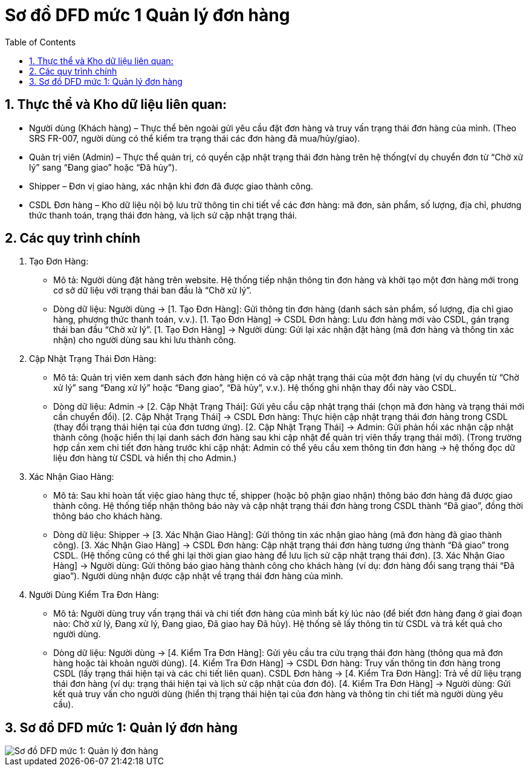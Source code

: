 = Sơ đồ DFD mức 1 Quản lý đơn hàng
:sectnums:
:icons: font
:source-highlighter: coderay
:imagesdir: .
:toc:

== Thực thể và Kho dữ liệu liên quan:

* Người dùng (Khách hàng) – Thực thể bên ngoài gửi yêu cầu đặt đơn hàng và truy vấn trạng thái đơn hàng của mình. (Theo SRS FR-007, người dùng có thể kiểm tra trạng thái các đơn hàng đã mua/hủy/giao​
).

* Quản trị viên (Admin) – Thực thể quản trị, có quyền cập nhật trạng thái đơn hàng trên hệ thống​
(ví dụ chuyển đơn từ “Chờ xử lý” sang “Đang giao” hoặc “Đã hủy”).

* Shipper – Đơn vị giao hàng, xác nhận khi đơn đã được giao thành công​.

* CSDL Đơn hàng – Kho dữ liệu nội bộ lưu trữ thông tin chi tiết về các đơn hàng: mã đơn, sản phẩm, số lượng, địa chỉ, phương thức thanh toán, trạng thái đơn hàng, và lịch sử cập nhật trạng thái.

== Các quy trình chính

. Tạo Đơn Hàng:

    * Mô tả: Người dùng đặt hàng trên website. Hệ thống tiếp nhận thông tin đơn hàng và khởi tạo một đơn hàng mới trong cơ sở dữ liệu với trạng thái ban đầu là “Chờ xử lý”.
    * Dòng dữ liệu:
        Người dùng → [1. Tạo Đơn Hàng]: Gửi thông tin đơn hàng (danh sách sản phẩm, số lượng, địa chỉ giao hàng, phương thức thanh toán, v.v.).
        [1. Tạo Đơn Hàng] → CSDL Đơn hàng: Lưu đơn hàng mới vào CSDL, gán trạng thái ban đầu “Chờ xử lý”.
        [1. Tạo Đơn Hàng] → Người dùng: Gửi lại xác nhận đặt hàng (mã đơn hàng và thông tin xác nhận) cho người dùng sau khi lưu thành công.

. Cập Nhật Trạng Thái Đơn Hàng:

    * Mô tả: Quản trị viên xem danh sách đơn hàng hiện có và cập nhật trạng thái của một đơn hàng (ví dụ chuyển từ “Chờ xử lý” sang “Đang xử lý” hoặc “Đang giao”, “Đã hủy”, v.v.). Hệ thống ghi nhận thay đổi này vào CSDL.
    * Dòng dữ liệu:
        Admin → [2. Cập Nhật Trạng Thái]: Gửi yêu cầu cập nhật trạng thái (chọn mã đơn hàng và trạng thái mới cần chuyển đổi).
        [2. Cập Nhật Trạng Thái] → CSDL Đơn hàng: Thực hiện cập nhật trạng thái đơn hàng trong CSDL (thay đổi trạng thái hiện tại của đơn tương ứng).
        [2. Cập Nhật Trạng Thái] → Admin: Gửi phản hồi xác nhận cập nhật thành công (hoặc hiển thị lại danh sách đơn hàng sau khi cập nhật để quản trị viên thấy trạng thái mới).
        (Trong trường hợp cần xem chi tiết đơn hàng trước khi cập nhật: Admin có thể yêu cầu xem thông tin đơn hàng → hệ thống đọc dữ liệu đơn hàng từ CSDL và hiển thị cho Admin.)

. Xác Nhận Giao Hàng:

    * Mô tả: Sau khi hoàn tất việc giao hàng thực tế, shipper (hoặc bộ phận giao nhận) thông báo đơn hàng đã được giao thành công. Hệ thống tiếp nhận thông báo này và cập nhật trạng thái đơn hàng trong CSDL thành “Đã giao”, đồng thời thông báo cho khách hàng.
    * Dòng dữ liệu:
        Shipper → [3. Xác Nhận Giao Hàng]: Gửi thông tin xác nhận giao hàng (mã đơn hàng đã giao thành công).
        [3. Xác Nhận Giao Hàng] → CSDL Đơn hàng: Cập nhật trạng thái đơn hàng tương ứng thành “Đã giao” trong CSDL. (Hệ thống cũng có thể ghi lại thời gian giao hàng để lưu lịch sử cập nhật trạng thái đơn).
        [3. Xác Nhận Giao Hàng] → Người dùng: Gửi thông báo giao hàng thành công cho khách hàng (ví dụ: đơn hàng đổi sang trạng thái “Đã giao”). Người dùng nhận được cập nhật về trạng thái đơn hàng của mình.

. Người Dùng Kiểm Tra Đơn Hàng:

    * Mô tả: Người dùng truy vấn trạng thái và chi tiết đơn hàng của mình bất kỳ lúc nào (để biết đơn hàng đang ở giai đoạn nào: Chờ xử lý, Đang xử lý, Đang giao, Đã giao hay Đã hủy). Hệ thống sẽ lấy thông tin từ CSDL và trả kết quả cho người dùng.
    * Dòng dữ liệu:
        Người dùng → [4. Kiểm Tra Đơn Hàng]: Gửi yêu cầu tra cứu trạng thái đơn hàng (thông qua mã đơn hàng hoặc tài khoản người dùng).
        [4. Kiểm Tra Đơn Hàng] → CSDL Đơn hàng: Truy vấn thông tin đơn hàng trong CSDL (lấy trạng thái hiện tại và các chi tiết liên quan).
        CSDL Đơn hàng → [4. Kiểm Tra Đơn Hàng]: Trả về dữ liệu trạng thái đơn hàng (ví dụ: trạng thái hiện tại và lịch sử cập nhật của đơn đó).
        [4. Kiểm Tra Đơn Hàng] → Người dùng: Gửi kết quả truy vấn cho người dùng (hiển thị trạng thái hiện tại của đơn hàng và thông tin chi tiết mà người dùng yêu cầu).

== Sơ đồ DFD mức 1: Quản lý đơn hàng

image::DFD1QLDH.png[Sơ đồ DFD mức 1: Quản lý đơn hàng]